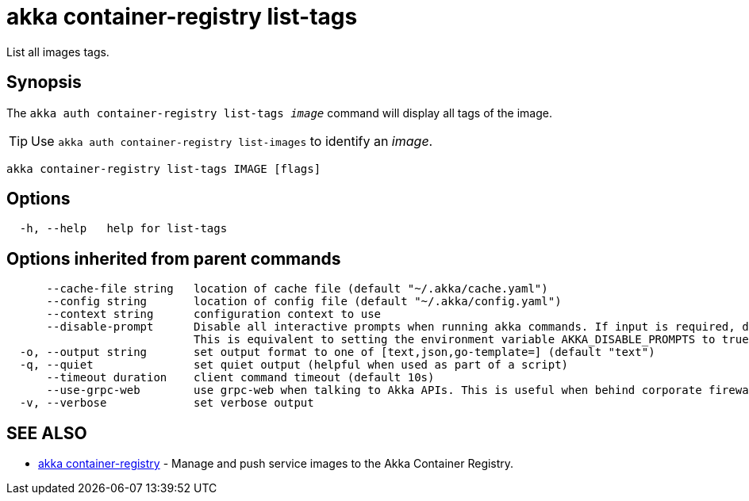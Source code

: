= akka container-registry list-tags

List all images tags.

== Synopsis

The `akka auth container-registry list-tags _image_` command will display all tags of the image.

TIP: Use `akka auth container-registry list-images` to identify an _image_.

----
akka container-registry list-tags IMAGE [flags]
----

== Options

----
  -h, --help   help for list-tags
----

== Options inherited from parent commands

----
      --cache-file string   location of cache file (default "~/.akka/cache.yaml")
      --config string       location of config file (default "~/.akka/config.yaml")
      --context string      configuration context to use
      --disable-prompt      Disable all interactive prompts when running akka commands. If input is required, defaults will be used, or an error will be raised.
                            This is equivalent to setting the environment variable AKKA_DISABLE_PROMPTS to true.
  -o, --output string       set output format to one of [text,json,go-template=] (default "text")
  -q, --quiet               set quiet output (helpful when used as part of a script)
      --timeout duration    client command timeout (default 10s)
      --use-grpc-web        use grpc-web when talking to Akka APIs. This is useful when behind corporate firewalls that decrypt traffic but don't support HTTP/2.
  -v, --verbose             set verbose output
----

== SEE ALSO

* link:akka_container-registry.html[akka container-registry]	 - Manage and push service images to the Akka Container Registry.

[discrete]

